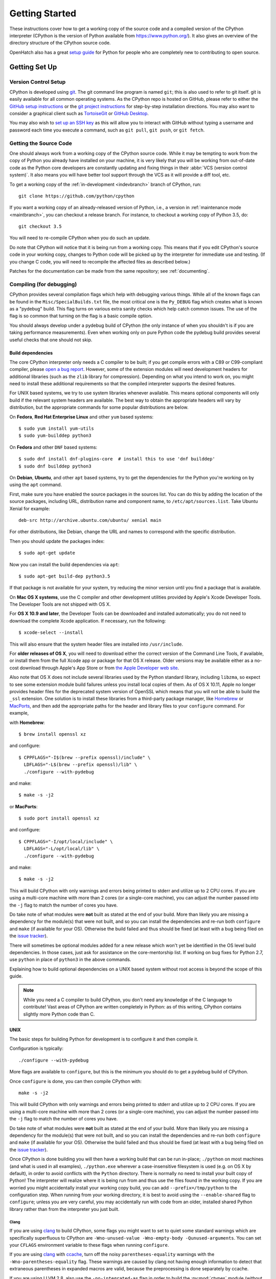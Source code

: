 ===============
Getting Started
===============

These instructions cover how to get a working copy of the source code and a
compiled version of the CPython interpreter (CPython is the version of Python
available from https://www.python.org/). It also gives an overview of the
directory structure of the CPython source code.

OpenHatch also has a great `setup guide`_ for Python for people who are
completely new to contributing to open source.

.. _setup guide: https://openhatch.org/wiki/Contributing_to_Python


.. _setup:

Getting Set Up
==============


.. _vcsetup:

Version Control Setup
---------------------

CPython is developed using `git <https://git-scm.com>`_. The git
command line program is named ``git``; this is also used to refer to git
itself. git is easily available for all common operating systems. As the
CPython repo is hosted on GitHub, please refer to either the
`GitHub setup instructions <https://help.github.com/articles/set-up-git/>`_
or the `git project instructions <https://git-scm.com>`_ for step-by-step
installation directions. You may also want to consider a graphical client
such as `TortoiseGit <https://tortoisegit.org/>`_ or
`GitHub Desktop <https://desktop.github.com/>`_.

You may also wish to
`set up an SSH key <https://help.github.com/articles/adding-a-new-ssh-key-to-your-github-account/>`_
as this will allow you to interact with GitHub without typing a username
and password each time you execute a command, such as ``git pull``,
``git push``, or ``git fetch``.


.. _checkout:

Getting the Source Code
-----------------------

One should always work from a working copy of the CPython source code.
While it may
be tempting to work from the copy of Python you already have installed on your
machine, it is very likely that you will be working from out-of-date code as
the Python core developers are constantly updating and fixing things in their
:abbr:`VCS (version control system)`. It also means you will have better tool
support through the VCS as it will provide a diff tool, etc.

To get a working copy of the :ref:`in-development <indevbranch>` branch of
CPython, run::

    git clone https://github.com/python/cpython

If you want a working copy of an already-released version of Python,
i.e., a version in :ref:`maintenance mode <maintbranch>`, you can checkout
a release branch. For instance, to checkout a working copy of Python 3.5, do::

   git checkout 3.5

You will need to re-compile CPython when you do such an update.

Do note that CPython will notice that it is being run from a working copy.
This means that if you edit CPython's source code in your working copy,
changes to Python code will be picked up by the interpreter for immediate
use and testing.  (If you change C code, you will need to recompile the
affected files as described below.)

Patches for the documentation can be made from the same repository; see
:ref:`documenting`.

.. _compiling:

Compiling (for debugging)
-------------------------

CPython provides several compilation flags which help with debugging various
things. While all of the known flags can be found in the
``Misc/SpecialBuilds.txt`` file, the most critical one is the ``Py_DEBUG`` flag
which creates what is known as a "pydebug" build. This flag turns on various
extra sanity checks which help catch common issues. The use of the flag is so
common that turning on the flag is a basic compile option.

You should always develop under a pydebug build of CPython (the only instance of
when you shouldn't is if you are taking performance measurements). Even when
working only on pure Python code the pydebug build provides several useful
checks that one should not skip.


.. _build-dependencies:

Build dependencies
''''''''''''''''''

The core CPython interpreter only needs a C compiler to be built; if
you get compile errors with a C89 or C99-compliant compiler, please `open a
bug report <https://bugs.python.org>`_.
However, some of the extension modules will need development headers
for additional libraries (such as the ``zlib`` library for compression).
Depending on what you intend to work on, you might need to install these
additional requirements so that the compiled interpreter supports the
desired features.

For UNIX based systems, we try to use system libraries whenever available.
This means optional components will only build if the relevant system headers
are available. The best way to obtain the appropriate headers will vary by
distribution, but the appropriate commands for some popular distributions
are below.

On **Fedora**, **Red Hat Enterprise Linux** and other ``yum`` based systems::

   $ sudo yum install yum-utils
   $ sudo yum-builddep python3

On **Fedora** and other ``DNF`` based systems::

   $ sudo dnf install dnf-plugins-core  # install this to use 'dnf builddep'
   $ sudo dnf builddep python3

On **Debian**, **Ubuntu**, and other ``apt`` based systems, try to get the
dependencies for the Python you're working on by using the ``apt`` command.

First, make sure you have enabled the source packages in the sources list.
You can do this by adding the location of the source packages, including
URL, distribution name and component name, to ``/etc/apt/sources.list``.
Take Ubuntu Xenial for example::

   deb-src http://archive.ubuntu.com/ubuntu/ xenial main

For other distributions, like Debian, change the URL and names to correspond
with the specific distribution.

Then you should update the packages index::

   $ sudo apt-get update

Now you can install the build dependencies via ``apt``::

   $ sudo apt-get build-dep python3.5

If that package is not available for your system, try reducing the minor
version until you find a package that is available.

.. _MacOS:

On **Mac OS X systems**, use the C compiler and other
development utilities provided by Apple's Xcode Developer Tools.
The Developer Tools are not shipped with OS X.

For **OS X 10.9 and later**,
the Developer Tools can be downloaded and installed automatically;
you do not need to download the complete Xcode application.
If necessary, run the following::

    $ xcode-select --install

This will also ensure that the system header files are installed into ``/usr/include``.

For **older releases of OS X**, you will need to download either the correct
version of the Command Line Tools, if available, or install them from the
full Xcode app or package for that OS X release.  Older versions may be
available either as a no-cost download through Apple's App Store or from
`the Apple Developer web site <https://developer.apple.com/>`_.

.. _Homebrew: https://brew.sh

.. _MacPorts: https://www.macports.org

Also note that OS X does not include several libraries used by the Python
standard library, including ``libzma``, so expect to see some extension module
build failures unless you install local copies of them.  As of OS X 10.11,
Apple no longer provides header files for the deprecated system version of
OpenSSL which means that you will not be able to build the ``_ssl`` extension.
One solution is to install these libraries from a third-party package
manager, like Homebrew_ or MacPorts_, and then add the appropriate paths
for the header and library files to your ``configure`` command.  For example,

with **Homebrew**::

    $ brew install openssl xz

and configure::

    $ CPPFLAGS="-I$(brew --prefix openssl)/include" \
      LDFLAGS="-L$(brew --prefix openssl)/lib" \
      ./configure --with-pydebug

and make::

    $ make -s -j2

or **MacPorts**::

    $ sudo port install openssl xz

and configure::

    $ CPPFLAGS="-I/opt/local/include" \
      LDFLAGS="-L/opt/local/lib" \
      ./configure --with-pydebug

and make::

    $ make -s -j2


This will build CPython with only warnings and errors being printed to
stderr and utilize up to 2 CPU cores. If you are using a multi-core machine
with more than 2 cores (or a single-core machine), you can adjust the number
passed into the ``-j`` flag to match the number of cores you have.

Do take note of what modules were **not** built as stated at the end of your
build. More than likely you are missing a dependency for the module(s) that
were not built, and so you can install the dependencies and re-run both
``configure`` and ``make`` (if available for your OS).
Otherwise the build failed and thus should be fixed (at least with a bug being
filed on the `issue tracker`_).


There will sometimes be optional modules added for a new release which
won't yet be identified in the OS level build dependencies. In those cases,
just ask for assistance on the core-mentorship list. If working on bug
fixes for Python 2.7, use ``python`` in place of ``python3`` in the above
commands.

Explaining how to build optional dependencies on a UNIX based system without
root access is beyond the scope of this guide.

.. _clang: https://clang.llvm.org/
.. _ccache: https://ccache.samba.org/

.. note:: While you need a C compiler to build CPython, you don't need any
   knowledge of the C language to contribute!  Vast areas of CPython are
   written completely in Python: as of this writing, CPython contains slightly
   more Python code than C.


.. _unix-compiling:

UNIX
''''

The basic steps for building Python for development is to configure it and
then compile it.

Configuration is typically::

  ./configure --with-pydebug

More flags are available to ``configure``, but this is the minimum you should
do to get a pydebug build of CPython.

Once ``configure`` is done, you can then compile CPython with::

    make -s -j2

This will build CPython with only warnings and errors being printed to
stderr and utilize up to 2 CPU cores. If you are using a multi-core machine
with more than 2 cores (or a single-core machine), you can adjust the number
passed into the ``-j`` flag to match the number of cores you have.

Do take note of what modules were **not** built as stated at the end of your
build. More than likely you are missing a dependency for the module(s) that
were not built, and so you can install the dependencies and re-run both
``configure`` and ``make`` (if available for your OS).
Otherwise the build failed and thus should be fixed (at least with a bug being
filed on the `issue tracker`_).

.. _mac-python.exe:

Once CPython is done building you will then have a working build
that can be run in-place; ``./python`` on most machines (and what is used in
all examples), ``./python.exe`` wherever a case-insensitive filesystem is used
(e.g. on OS X by default), in order to avoid conflicts with the ``Python``
directory. There is normally no need to install your built copy
of Python! The interpreter will realize where it is being run from
and thus use the files found in the working copy.  If you are worried
you might accidentally install your working copy build, you can add
``--prefix=/tmp/python`` to the configuration step.  When running from your
working directory, it is best to avoid using the ``--enable-shared`` flag
to ``configure``; unless you are very careful, you may accidentally run
with code from an older, installed shared Python library rather than from
the interpreter you just built.

.. _issue tracker: https://bugs.python.org


Clang
"""""

If you are using clang_ to build CPython, some flags you might want to set to
quiet some standard warnings which are specifically superfluous to CPython are
``-Wno-unused-value -Wno-empty-body -Qunused-arguments``. You can set your
``CFLAGS`` environment variable to these flags when running ``configure``.

If you are using clang_ with ccache_, turn off the noisy
``parentheses-equality`` warnings with the ``-Wno-parentheses-equality`` flag.
These warnings are caused by clang not  having enough information to detect
that extraneous parentheses in expanded macros are valid, because the
preprocessing is done separately by ccache.

If you are using LLVM 2.8, also use the ``-no-integrated-as`` flag in order to
build the :py:mod:`ctypes` module (without the flag the rest of CPython will
still build properly).


.. _windows-compiling:

Windows
'''''''

**Python 3.5** and later use Microsoft Visual Studio 2015.  You can download
and use any of the free or paid versions of `Visual Studio 2015`_. Installing
the latest updates is also recommended.  See the readme_ for
more details on what other software is necessary and how to build.

**Python 2.7** uses Microsoft Visual Studio 2008, which is most easily obtained
through an MSDN subscription.  To use the build files in the `PCbuild
directory`_ you will also need Visual Studio 2010, see the `2.7 readme`_ for
more details.  If you have VS 2008 but not 2010 you can use the build files in
the `PC/VS9.0 directory`_, see the `VS9 readme`_ for details.

.. _Visual Studio 2015: https://www.visualstudio.com/
.. _readme: https://github.com/python/cpython/blob/master/PCbuild/readme.txt
.. _PCbuild directory: https://github.com/python/cpython/tree/2.7/PCbuild/
.. _2.7 readme: https://github.com/python/cpython/blob/2.7/PCbuild/readme.txt
.. _PC/VS9.0 directory: https://github.com/python/cpython/tree/2.7/PC/VS9.0/
.. _VS9 readme: https://github.com/python/cpython/blob/2.7/PC/VS9.0/readme.txt


.. _regenerate_configure:

Regenerate configure
--------------------

If a change is made to Python which relies on some POSIX system-specific
functionality (such as using a new system call), it is necessary to update the
``configure`` script to test for availability of the functionality.

Python's ``configure`` script is generated from ``configure.ac`` using Autoconf.
Instead of editing ``configure``, edit ``configure.ac`` and then run
``autoreconf`` to regenerate ``configure`` and a number of other files (such as
``pyconfig.h``).

When submitting a patch with changes made to ``configure.ac``, you should also
include the generated files.

Note that running ``autoreconf`` is not the same as running ``autoconf``. For
example, ``autoconf`` by itself will not regenerate ``pyconfig.h.in``.
``autoreconf`` runs ``autoconf`` and a number of other tools repeatedly as is
appropriate.

Python's ``configure.ac`` script typically requires a specific version of
Autoconf.  At the moment, this reads: ``AC_PREREQ(2.65)``.

If the system copy of Autoconf does not match this version, you will need to
install your own copy of Autoconf.

.. _build_troubleshooting:

Troubleshooting the build
-------------------------

This section lists some of the common problems that may arise during the
compilation of Python, with proposed solutions.

Avoiding re-creating auto-generated files
'''''''''''''''''''''''''''''''''''''''''

Under some circumstances you may encounter Python errors in scripts like
``Parser/asdl_c.py`` or ``Python/makeopcodetargets.py`` while running ``make``.
Python auto-generates some of its own code, and a full build from scratch needs
to run the auto-generation scripts. However, this makes the Python build require
an already installed Python interpreter; this can also cause version mismatches
when trying to build an old (2.x) Python with a new (3.x) Python installed, or
vice versa.

To overcome this problem, auto-generated files are also checked into the
Git repository. So if you don't touch the auto-generation scripts, there's
no real need to auto-generate anything.

Editors and Tools
=================

Python is used widely enough that practically all code editors have some form
of support for writing Python code. Various coding tools also include Python
support.

For editors and tools which the core developers have felt some special comment
is needed for coding *in* Python, see :ref:`resources`.


Directory Structure
===================

There are several top-level directories in the CPython source tree. Knowing what
each one is meant to hold will help you find where a certain piece of
functionality is implemented. Do realize, though, there are always exceptions to
every rule.

``Doc``
     The official documentation. This is what https://docs.python.org/ uses.
     See also :ref:`building-doc`.

``Grammar``
     Contains the :abbr:`EBNF (Extended Backus-Naur Form)` grammar file for
     Python.

``Include``
     Contains all interpreter-wide header files.

``Lib``
     The part of the standard library implemented in pure Python.

``Mac``
     Mac-specific code (e.g., using IDLE as an OS X application).

``Misc``
     Things that do not belong elsewhere. Typically this is varying kinds of
     developer-specific documentation.

``Modules``
     The part of the standard library (plus some other code) that is implemented
     in C.

``Objects``
     Code for all built-in types.

``PC``
     Windows-specific code.

``PCbuild``
     Build files for the version of MSVC currently used for the Windows
     installers provided on python.org.

``Parser``
     Code related to the parser. The definition of the AST nodes is also kept
     here.

``Programs``
     Source code for C executables, including the main function for the
     CPython interpreter (in versions prior to Python 3.5, these files are
     in the Modules directory).

``Python``
     The code that makes up the core CPython runtime. This includes the
     compiler, eval loop and various built-in modules.

``Tools``
     Various tools that are (or have been) used to maintain Python.

